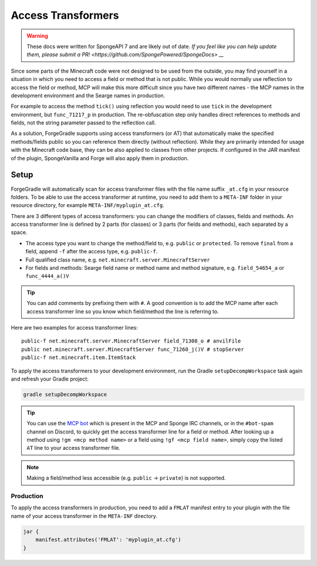 ===================
Access Transformers
===================

.. warning::
    These docs were written for SpongeAPI 7 and are likely out of date. 
    `If you feel like you can help update them, please submit a PR! <https://github.com/SpongePowered/SpongeDocs> __`

Since some parts of the Minecraft code were not designed to be used from the outside, you may find yourself in a
situation in which you need to access a field or method that is not public. While you would normally use reflection to
access the field or method, MCP will make this more difficult since you have two different names - the MCP names in the
development environment and the Searge names in production.

For example to access the method ``tick()`` using reflection you would need to use ``tick`` in the development
environment, but ``func_71217_p`` in production. The re-obfuscation step only handles direct references to methods
and fields, not the string parameter passed to the reflection call.

As a solution, ForgeGradle supports using access transformers (or AT) that automatically make the specified
methods/fields public so you can reference them directly (without reflection). While they are primarily intended for
usage with the Minecraft code base, they can be also applied to classes from other projects. If configured in the JAR
manifest of the plugin, SpongeVanilla and Forge will also apply them in production.

Setup
-----
ForgeGradle will automatically scan for access transformer files with the file name suffix ``_at.cfg`` in your resource
folders. To be able to use the access transformer at runtime, you need to add them to a ``META-INF`` folder in your
resource directory, for example ``META-INF/myplugin_at.cfg``.

There are 3 different types of access transformers: you can change the modifiers of classes, fields and methods.
An access transformer line is defined by 2 parts (for classes) or 3 parts (for fields and methods), each separated by a
space.

- The access type you want to change the method/field to, e.g. ``public`` or ``protected``. To remove ``final`` from a
  field, append ``-f`` after the access type, e.g. ``public-f``.
- Full qualified class name, e.g. ``net.minecraft.server.MinecraftServer``
- For fields and methods: Searge field name or method name and method signature, e.g. ``field_54654_a`` or ``func_4444_a()V``

.. tip::
    You can add comments by prefixing them with ``#``. A good convention is to add the MCP name after each access
    transformer line so you know which field/method the line is referring to.

Here are two examples for access transformer lines:

::

    public-f net.minecraft.server.MinecraftServer field_71308_o # anvilFile
    public net.minecraft.server.MinecraftServer func_71260_j()V # stopServer
    public-f net.minecraft.item.ItemStack

To apply the access transformers to your development environment, run the Gradle ``setupDecompWorkspace`` task again and
refresh your Gradle project:

.. code-block:: bash

    gradle setupDecompWorkspace

.. tip::
    You can use the `MCP bot <http://mcpbot.bspk.rs/help>`_ which is present in the MCP and Sponge IRC channels,
    or in the ``#bot-spam`` channel on Discord, to quickly get the access transformer line for a field or method.
    After looking up a method using ``!gm <mcp method name>`` or a field using ``!gf <mcp field name>``,
    simply copy the listed ``AT`` line to your access transformer file.

.. note::
    Making a field/method less accessible (e.g. ``public`` -> ``private``) is not supported.

Production
``````````
To apply the access transformers in production, you need to add a ``FMLAT`` manifest entry to your plugin with the file
name of your access transformer in the ``META-INF`` directory.

.. code-block:: groovy

    jar {
        manifest.attributes('FMLAT': 'myplugin_at.cfg')
    }
